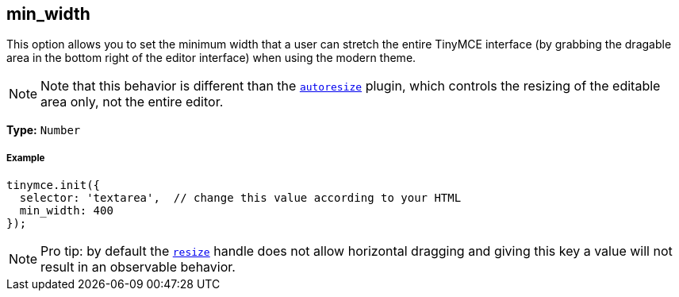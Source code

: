 [[min_width]]
== min_width

This option allows you to set the minimum width that a user can stretch the entire TinyMCE interface (by grabbing the dragable area in the bottom right of the editor interface) when using the modern theme.

[NOTE]
====
Note that this behavior is different than the link:/plugins/autoresize/[`autoresize`] plugin, which controls the resizing of the editable area only, not the entire editor.
====

*Type:* `Number`

[[example]]
===== Example

[source,js]
----
tinymce.init({
  selector: 'textarea',  // change this value according to your HTML
  min_width: 400
});
----

[NOTE]
====
Pro tip: by default the <<resize,`resize`>> handle does not allow horizontal dragging and giving this key a value will not result in an observable behavior.
====
